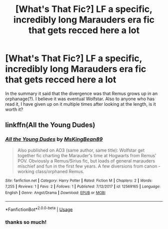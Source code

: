 #+TITLE: [What's That Fic?] LF a specific, incredibly long Marauders era fic that gets recced here a lot

* [What's That Fic?] LF a specific, incredibly long Marauders era fic that gets recced here a lot
:PROPERTIES:
:Author: TimeTurner394
:Score: 2
:DateUnix: 1563484344.0
:DateShort: 2019-Jul-19
:FlairText: What's That Fic?
:END:
In the summary it said that the divergence was that Remus grows up in an orphanage(?). I believe it was eventual Wolfstar. Also to anyone who has read it, I have given up on it multiple times after looking at the length, is it worth it?


** linkffn(All the Young Dudes)
:PROPERTIES:
:Author: diymeh10
:Score: 1
:DateUnix: 1563524275.0
:DateShort: 2019-Jul-19
:END:

*** [[https://www.fanfiction.net/s/12569165/1/][*/All the Young Dudes/*]] by [[https://www.fanfiction.net/u/9453468/MsKingBean89][/MsKingBean89/]]

#+begin_quote
  Also published on AO3 (same author, same title): Wolfstar get together fic charting the Marauder's time at Hogwarts from Remus' POV. Obviously a Remus/Sirius fic, but loads of general marauders mischief and fun in the first few years. A few diversions from canon - working class/orphaned Remus.
#+end_quote

^{/Site/:} ^{fanfiction.net} ^{*|*} ^{/Category/:} ^{Harry} ^{Potter} ^{*|*} ^{/Rated/:} ^{Fiction} ^{M} ^{*|*} ^{/Chapters/:} ^{2} ^{*|*} ^{/Words/:} ^{7,255} ^{*|*} ^{/Reviews/:} ^{1} ^{*|*} ^{/Favs/:} ^{2} ^{*|*} ^{/Follows/:} ^{1} ^{*|*} ^{/Published/:} ^{7/12/2017} ^{*|*} ^{/id/:} ^{12569165} ^{*|*} ^{/Language/:} ^{English} ^{*|*} ^{/Genre/:} ^{Angst/Drama} ^{*|*} ^{/Download/:} ^{[[http://www.ff2ebook.com/old/ffn-bot/index.php?id=12569165&source=ff&filetype=epub][EPUB]]} ^{or} ^{[[http://www.ff2ebook.com/old/ffn-bot/index.php?id=12569165&source=ff&filetype=mobi][MOBI]]}

--------------

*FanfictionBot*^{2.0.0-beta} | [[https://github.com/tusing/reddit-ffn-bot/wiki/Usage][Usage]]
:PROPERTIES:
:Author: FanfictionBot
:Score: 1
:DateUnix: 1563524305.0
:DateShort: 2019-Jul-19
:END:


*** thanks so much!
:PROPERTIES:
:Author: TimeTurner394
:Score: 1
:DateUnix: 1563570592.0
:DateShort: 2019-Jul-20
:END:
